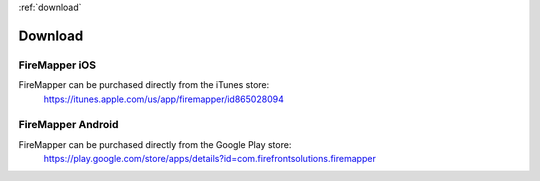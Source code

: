 :ref:`download`

Download
=========

FireMapper iOS
--------------
FireMapper can be purchased directly from the iTunes store:
  https://itunes.apple.com/us/app/firemapper/id865028094

FireMapper Android
------------------
FireMapper can be purchased directly from the Google Play store:
  https://play.google.com/store/apps/details?id=com.firefrontsolutions.firemapper